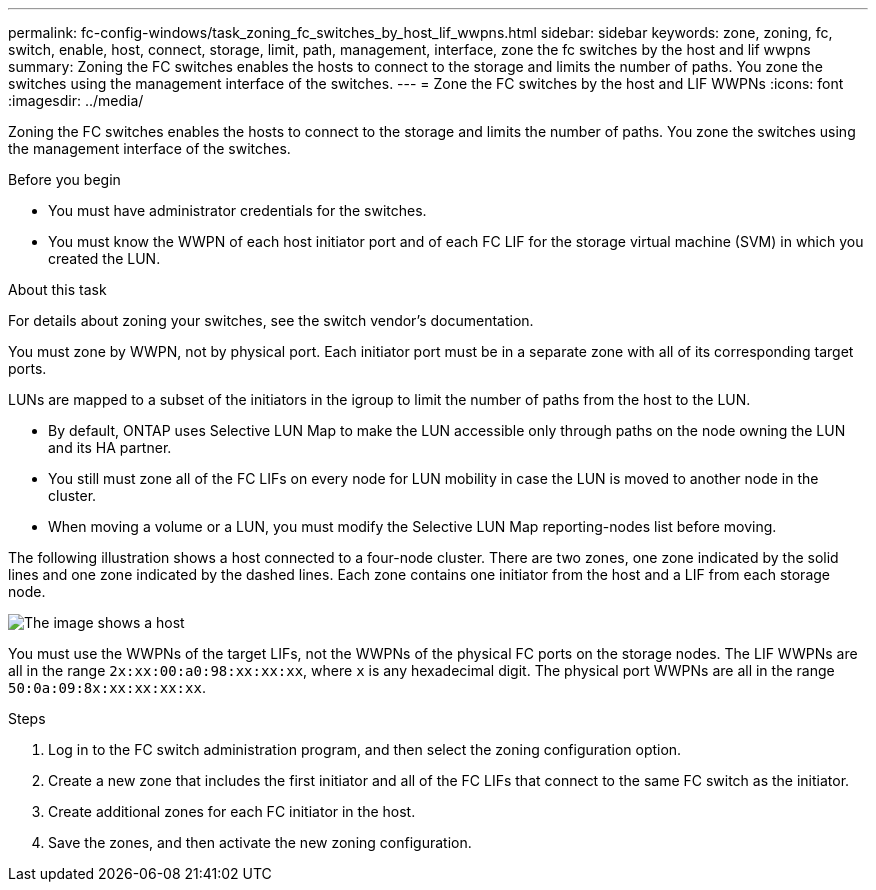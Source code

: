 ---
permalink: fc-config-windows/task_zoning_fc_switches_by_host_lif_wwpns.html
sidebar: sidebar
keywords: zone, zoning, fc, switch, enable, host, connect, storage, limit, path, management, interface, zone the fc switches by the host and lif wwpns
summary: Zoning the FC switches enables the hosts to connect to the storage and limits the number of paths. You zone the switches using the management interface of the switches.
---
= Zone the FC switches by the host and LIF WWPNs
:icons: font
:imagesdir: ../media/

[.lead]
Zoning the FC switches enables the hosts to connect to the storage and limits the number of paths. You zone the switches using the management interface of the switches.

.Before you begin

* You must have administrator credentials for the switches.
* You must know the WWPN of each host initiator port and of each FC LIF for the storage virtual machine (SVM) in which you created the LUN.

.About this task

For details about zoning your switches, see the switch vendor's documentation.

You must zone by WWPN, not by physical port. Each initiator port must be in a separate zone with all of its corresponding target ports.

LUNs are mapped to a subset of the initiators in the igroup to limit the number of paths from the host to the LUN.

* By default, ONTAP uses Selective LUN Map to make the LUN accessible only through paths on the node owning the LUN and its HA partner.
* You still must zone all of the FC LIFs on every node for LUN mobility in case the LUN is moved to another node in the cluster.
* When moving a volume or a LUN, you must modify the Selective LUN Map reporting-nodes list before moving.

The following illustration shows a host connected to a four-node cluster. There are two zones, one zone indicated by the solid lines and one zone indicated by the dashed lines. Each zone contains one initiator from the host and a LIF from each storage node.

image::../media/scm_en_drw_dual_fabric_zoning_fc_windows.gif[The image shows a host, two FC switches, and four storage nodes. Lines represent the two zones.]

You must use the WWPNs of the target LIFs, not the WWPNs of the physical FC ports on the storage nodes. The LIF WWPNs are all in the range `2x:xx:00:a0:98:xx:xx:xx`, where `x` is any hexadecimal digit. The physical port WWPNs are all in the range `50:0a:09:8x:xx:xx:xx:xx`.

.Steps

. Log in to the FC switch administration program, and then select the zoning configuration option.
. Create a new zone that includes the first initiator and all of the FC LIFs that connect to the same FC switch as the initiator.
. Create additional zones for each FC initiator in the host.
. Save the zones, and then activate the new zoning configuration.
